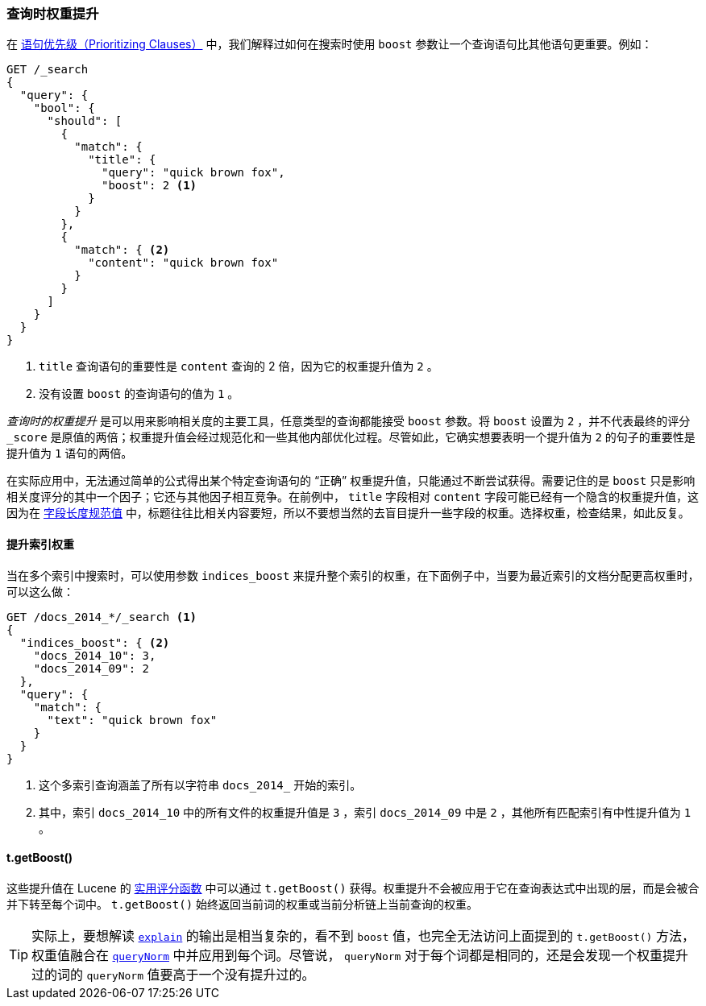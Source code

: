 [[query-time-boosting]]
=== 查询时权重提升

在 <<prioritising-clauses,语句优先级（Prioritizing Clauses）>> 中，我们解释过如何在搜索时使用 `boost` 参数让一个查询语句比其他语句更重要。((("relevance", "controlling", "query time boosting")))((("boosting", "query-time")))例如：

[source,json]
------------------------------
GET /_search
{
  "query": {
    "bool": {
      "should": [
        {
          "match": {
            "title": {
              "query": "quick brown fox",
              "boost": 2 <1>
            }
          }
        },
        {
          "match": { <2>
            "content": "quick brown fox"
          }
        }
      ]
    }
  }
}
------------------------------
<1> `title` 查询语句的重要性是 `content` 查询的 2 倍，因为它的权重提升值为 `2` 。
<2> 没有设置 `boost` 的查询语句的值为 `1` 。

_查询时的权重提升_ 是可以用来影响相关度的主要工具，任意类型的查询都能接受 `boost` 参数。((("boost parameter", "setting value")))将 `boost` 设置为 `2` ，并不代表最终的评分 `_score` 是原值的两倍；权重提升值会经过规范化和一些其他内部优化过程。尽管如此，它确实想要表明一个提升值为 `2` 的句子的重要性是提升值为 `1` 语句的两倍。

在实际应用中，无法通过简单的公式得出某个特定查询语句的 “正确” 权重提升值，只能通过不断尝试获得。需要记住的是 `boost` 只是影响相关度评分的其中一个因子；它还与其他因子相互竞争。在前例中， `title` 字段相对 `content` 字段可能已经有一个隐含的权重提升值，这因为在 <<field-norm,字段长度规范值>> 中，((("field-length norm")))标题往往比相关内容要短，所以不要想当然的去盲目提升一些字段的权重。选择权重，检查结果，如此反复。

==== 提升索引权重

当在多个索引中搜索时，((("boosting", "query-time", "boosting an index")))((("indices", "boosting an index")))可以使用参数 `indices_boost` 来提升整个索引的权重，((("indices_boost parameter")))在下面例子中，当要为最近索引的文档分配更高权重时，可以这么做：

[source,json]
------------------------------
GET /docs_2014_*/_search <1>
{
  "indices_boost": { <2>
    "docs_2014_10": 3,
    "docs_2014_09": 2
  },
  "query": {
    "match": {
      "text": "quick brown fox"
    }
  }
}
------------------------------
<1> 这个多索引查询涵盖了所有以字符串 `docs_2014_` 开始的索引。
<2> 其中，索引 `docs_2014_10` 中的所有文件的权重提升值是 `3` ，索引 `docs_2014_09` 中是 `2` ，其他所有匹配索引有中性提升值为 `1` 。

==== t.getBoost()

这些提升值在 Lucene 的 <<practical-scoring-function,实用评分函数>> 中可以通过 `t.getBoost()` 获得。((("practical scoring function", "t.getBoost() method")))((("boosting", "query-time", "t.getBoost()")))((("t.getBoost() method")))权重提升不会被应用于它在查询表达式中出现的层，而是会被合并下转至每个词中。 `t.getBoost()` 始终返回当前词的权重或当前分析链上当前查询的权重。

[TIP]
==================================================

实际上，要想解读 <<explain,`explain`>> 的输出是相当复杂的，看不到 `boost` 值，也完全无法访问上面提到的 `t.getBoost()` 方法，权重值融合在 <<query-norm,`queryNorm`>> 中并应用到每个词。尽管说， `queryNorm` 对于每个词都是相同的，还是会发现一个权重提升过的词的 `queryNorm` 值要高于一个没有提升过的。

==================================================
